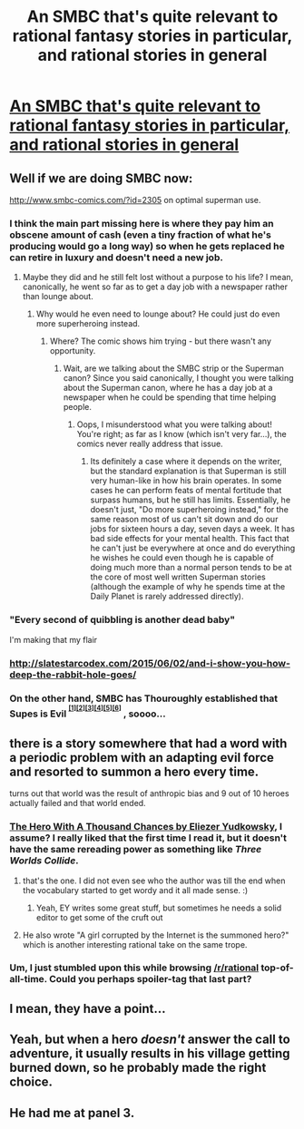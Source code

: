 #+TITLE: An SMBC that's quite relevant to rational fantasy stories in particular, and rational stories in general

* [[http://www.smbc-comics.com/comic/path-of-a-hero][An SMBC that's quite relevant to rational fantasy stories in particular, and rational stories in general]]
:PROPERTIES:
:Author: waylandertheslayer
:Score: 97
:DateUnix: 1478035645.0
:DateShort: 2016-Nov-02
:END:

** Well if we are doing SMBC now:

[[http://www.smbc-comics.com/?id=2305]] on optimal superman use.
:PROPERTIES:
:Author: SvalbardCaretaker
:Score: 40
:DateUnix: 1478038052.0
:DateShort: 2016-Nov-02
:END:

*** I think the main part missing here is where they pay him an obscene amount of cash (even a tiny fraction of what he's producing would go a long way) so when he gets replaced he can retire in luxury and doesn't need a new job.
:PROPERTIES:
:Author: zarraha
:Score: 36
:DateUnix: 1478045695.0
:DateShort: 2016-Nov-02
:END:

**** Maybe they did and he still felt lost without a purpose to his life? I mean, canonically, he went so far as to get a day job with a newspaper rather than lounge about.
:PROPERTIES:
:Author: Evan_Th
:Score: 26
:DateUnix: 1478046863.0
:DateShort: 2016-Nov-02
:END:

***** Why would he even need to lounge about? He could just do even more superheroing instead.
:PROPERTIES:
:Author: CeruleanTresses
:Score: 7
:DateUnix: 1478071402.0
:DateShort: 2016-Nov-02
:END:

****** Where? The comic shows him trying - but there wasn't any opportunity.
:PROPERTIES:
:Author: Evan_Th
:Score: 3
:DateUnix: 1478099703.0
:DateShort: 2016-Nov-02
:END:

******* Wait, are we talking about the SMBC strip or the Superman canon? Since you said canonically, I thought you were talking about the Superman canon, where he has a day job at a newspaper when he could be spending that time helping people.
:PROPERTIES:
:Author: CeruleanTresses
:Score: 2
:DateUnix: 1478107349.0
:DateShort: 2016-Nov-02
:END:

******** Oops, I misunderstood what you were talking about! You're right; as far as I know (which isn't very far...), the comics never really address that issue.
:PROPERTIES:
:Author: Evan_Th
:Score: 2
:DateUnix: 1478110160.0
:DateShort: 2016-Nov-02
:END:

********* Its definitely a case where it depends on the writer, but the standard explanation is that Superman is still very human-like in how his brain operates. In some cases he can perform feats of mental fortitude that surpass humans, but he still has limits. Essentially, he doesn't just, "Do more superheroing instead," for the same reason most of us can't sit down and do our jobs for sixteen hours a day, seven days a week. It has bad side effects for your mental health. This fact that he can't just be everywhere at once and do everything he wishes he could even though he is capable of doing much more than a normal person tends to be at the core of most well written Superman stories (although the example of why he spends time at the Daily Planet is rarely addressed directly).
:PROPERTIES:
:Author: A_Common_Hero
:Score: 3
:DateUnix: 1478297453.0
:DateShort: 2016-Nov-05
:END:


*** "Every second of quibbling is another dead baby"

I'm making that my flair
:PROPERTIES:
:Author: TBestIG
:Score: 13
:DateUnix: 1478045287.0
:DateShort: 2016-Nov-02
:END:


*** [[http://slatestarcodex.com/2015/06/02/and-i-show-you-how-deep-the-rabbit-hole-goes/]]
:PROPERTIES:
:Author: ArgentStonecutter
:Score: 15
:DateUnix: 1478048975.0
:DateShort: 2016-Nov-02
:END:


*** On the other hand, SMBC has Thouroughly established that Supes is Evil ^{^{[[http://www.smbc-comics.com/comic/2005-11-10][[1]]][[http://www.smbc-comics.com/?id=3588][[2]]][[http://www.smbc-comics.com/comic/2015-02-10][[3]]][[http://www.smbc-comics.com/comic/2009-07-25][[4]]][[http://www.smbc-comics.com/comic/2008-05-13][[5]]][[http://www.smbc-comics.com/comic/2010-08-21][[6]]]}} , soooo...
:PROPERTIES:
:Author: gabbalis
:Score: 7
:DateUnix: 1478114185.0
:DateShort: 2016-Nov-02
:END:


** there is a story somewhere that had a word with a periodic problem with an adapting evil force and resorted to summon a hero every time.

turns out that world was the result of anthropic bias and 9 out of 10 heroes actually failed and that world ended.
:PROPERTIES:
:Author: puesyomero
:Score: 13
:DateUnix: 1478048539.0
:DateShort: 2016-Nov-02
:END:

*** [[http://lesswrong.com/lw/14h/the_hero_with_a_thousand_chances/][The Hero With A Thousand Chances by Eliezer Yudkowsky]], I assume? I really liked that the first time I read it, but it doesn't have the same rereading power as something like /Three Worlds Collide/.
:PROPERTIES:
:Author: waylandertheslayer
:Score: 16
:DateUnix: 1478048731.0
:DateShort: 2016-Nov-02
:END:

**** that's the one. I did not even see who the author was till the end when the vocabulary started to get wordy and it all made sense. :)
:PROPERTIES:
:Author: puesyomero
:Score: 6
:DateUnix: 1478049297.0
:DateShort: 2016-Nov-02
:END:

***** Yeah, EY writes some great stuff, but sometimes he needs a solid editor to get some of the cruft out
:PROPERTIES:
:Author: Krossfireo
:Score: 2
:DateUnix: 1478118449.0
:DateShort: 2016-Nov-02
:END:


**** He also wrote "A girl corrupted by the Internet is the summoned hero?" which is another interesting rational take on the same trope.
:PROPERTIES:
:Author: dalr3th1n
:Score: 7
:DateUnix: 1478055642.0
:DateShort: 2016-Nov-02
:END:


*** Um, I just stumbled upon this while browsing [[/r/rational]] top-of-all-time. Could you perhaps spoiler-tag that last part?
:PROPERTIES:
:Author: LupoCani
:Score: 3
:DateUnix: 1486342150.0
:DateShort: 2017-Feb-06
:END:


** I mean, they have a point...
:PROPERTIES:
:Author: Dwood15
:Score: 3
:DateUnix: 1478039328.0
:DateShort: 2016-Nov-02
:END:


** Yeah, but when a hero /doesn't/ answer the call to adventure, it usually results in his village getting burned down, so he probably made the right choice.
:PROPERTIES:
:Author: Aegeus
:Score: 3
:DateUnix: 1478203138.0
:DateShort: 2016-Nov-03
:END:


** He had me at panel 3.
:PROPERTIES:
:Author: ArgentStonecutter
:Score: 2
:DateUnix: 1478048753.0
:DateShort: 2016-Nov-02
:END:

